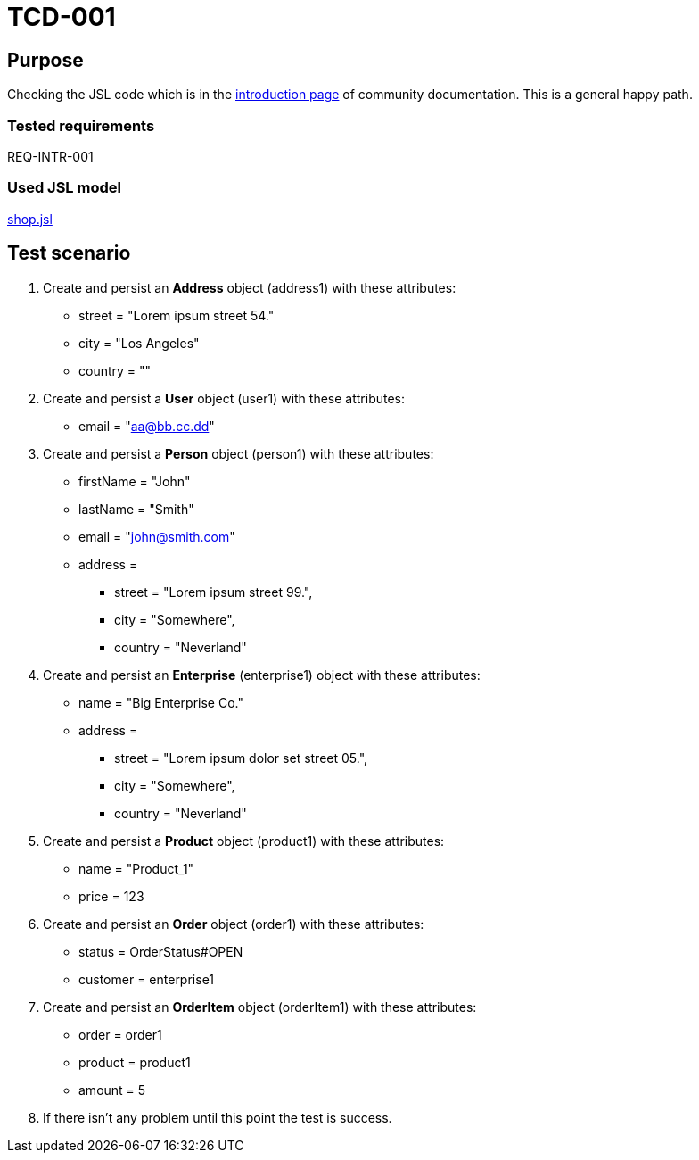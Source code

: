 = TCD-001

== Purpose

Checking the JSL code which is in the xref:../docs/pages/01_intro.adoc[introduction page] of community documentation. This is a general happy path.

=== Tested requirements

REQ-INTR-001

=== Used JSL model

xref:shop.jsl[]

== Test scenario

. Create and persist an *Address* object (address1) with these attributes:
    * street = "Lorem ipsum street 54."
    * city = "Los Angeles"
    * country = ""

. Create and persist a *User* object (user1) with these attributes:
    * email = "aa@bb.cc.dd"

. Create and persist a *Person* object (person1) with these attributes:
    * firstName = "John"
    * lastName = "Smith"
    * email = "john@smith.com"
    * address =
    ** street = "Lorem ipsum street 99.",
    ** city = "Somewhere",
    ** country = "Neverland"

. Create and persist an *Enterprise* (enterprise1) object with these attributes:
    * name = "Big Enterprise Co."
    * address =
    ** street = "Lorem ipsum dolor set street 05.",
    ** city = "Somewhere",
    ** country = "Neverland"

. Create and persist a *Product* object (product1) with these attributes:
    * name = "Product_1"
    * price = 123

. Create and persist an *Order* object (order1) with these attributes:
    * status = OrderStatus#OPEN
    * customer = enterprise1

. Create and persist an *OrderItem* object (orderItem1) with these attributes:
    * order = order1
    * product = product1
    * amount = 5

. If there isn't any problem until this point the test is success.